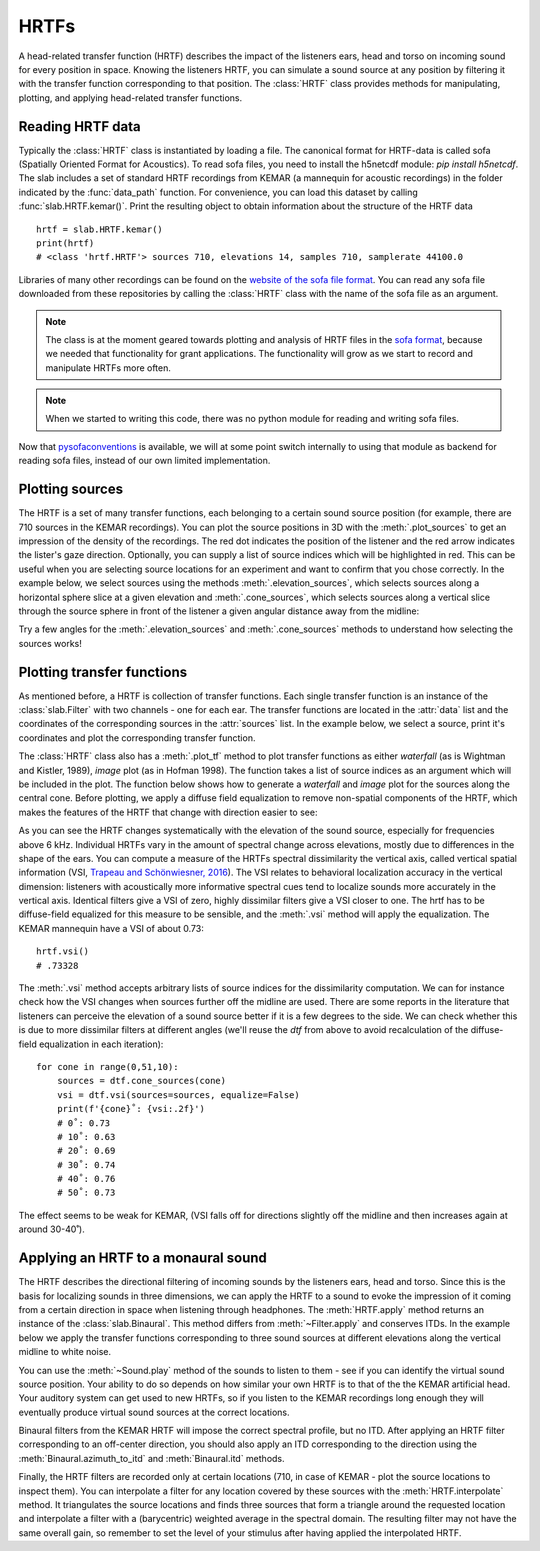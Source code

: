 .. _Hrtfs:

HRTFs
=====

A head-related transfer function (HRTF) describes the impact of the listeners ears, head and torso on incoming sound
for every position in space. Knowing the listeners HRTF, you can simulate a sound source at any position by filtering
it with the transfer function corresponding to that position. The :class:`HRTF` class provides methods for
manipulating, plotting, and applying head-related transfer functions.

Reading HRTF data
-----------------
Typically the :class:`HRTF` class is instantiated by loading a file. The canonical format for HRTF-data is called
sofa (Spatially Oriented Format for Acoustics). To read sofa files, you need to install the h5netcdf module:
`pip install h5netcdf`. The slab includes a set of standard HRTF recordings from KEMAR (a mannequin for acoustic
recordings) in the folder indicated by the :func:`data_path` function. For convenience, you can load this dataset
by calling :func:`slab.HRTF.kemar()`. Print the resulting object to obtain information about the structure of the
HRTF data ::

    hrtf = slab.HRTF.kemar()
    print(hrtf)
    # <class 'hrtf.HRTF'> sources 710, elevations 14, samples 710, samplerate 44100.0

Libraries of many other recordings can be found on the `website of the sofa file format <https://www.sofaconventions.org/>`_.
You can read any sofa file downloaded from these repositories by calling the :class:`HRTF` class with the name of
the sofa file as an argument.

.. note:: The class is at the moment geared towards plotting and analysis of HRTF files in the `sofa format <https://www.sofaconventions.org/>`_, because we needed that functionality for grant applications. The functionality will grow as we start to record and manipulate HRTFs more often.

.. note:: When we started to writing this code, there was no python module for reading and writing sofa files.
Now that `pysofaconventions <https://github.com/andresperezlopez/pysofaconventions>`_ is available, we will at some
point switch internally to using that module as backend for reading sofa files, instead of our own limited implementation.

Plotting sources
--------------------
The HRTF is a set of many transfer functions, each belonging to a certain sound source position (for example,
there are 710 sources in the KEMAR recordings). You can plot the source positions in 3D with the :meth:`.plot_sources`
to get an impression of the density of the recordings. The red dot indicates the position of the listener and the red
arrow indicates the lister's gaze direction. Optionally, you can supply a list of source indices which will be
highlighted in red. This can be useful when you are selecting source locations for an experiment and want to confirm
that you chose correctly. In the example below, we select sources using the methods :meth:`.elevation_sources`, which
selects sources along a horizontal sphere slice at a given elevation and :meth:`.cone_sources`, which selects sources
along a vertical slice through the source sphere in front of the listener a given angular distance away from the
midline:

.. plot::
    :include-source:
    :context:

    # cone_sources and elevation_sources return lists of indices which are concatenated by adding:
    hrtf = slab.HRTF.kemar()
    sourceidx = hrtf.cone_sources(0) + hrtf.elevation_sources(0)
    hrtf.plot_sources(sourceidx) # plot the sources in 3D, highlighting the selected sources

Try a few angles for the :meth:`.elevation_sources` and :meth:`.cone_sources` methods to understand how selecting
the sources works!

Plotting transfer functions
---------------------------
As mentioned before, a HRTF is collection of transfer functions. Each single transfer function is an instance of the
:class:`slab.Filter` with two channels - one for each ear. The transfer functions are located in the :attr:`data`
list and the coordinates of the corresponding sources in the :attr:`sources` list. In the example below, we select a
source, print it's coordinates and plot the corresponding transfer function.

.. plot::
    :include-source:
    :context:

    from matplotlib import pyplot as plt
    hrtf = slab.HRTF.kemar()
    fig, ax = plt.subplots(1)
    idx = 10
    source = hrtf.sources[idx]  # the source's azimuth, elevation and distance
    filt = hrtf.data[idx] # the corresponding filter
    fig.suptitle(f"source at azimuth {source[0].round(2)} and elevation {source[1]}")
    filt.channel(0).tf(axis=ax, show=False)
    filt.channel(1).tf(axis=ax, show=False)
    plt.legend()
    plt.show()

The :class:`HRTF` class also has a :meth:`.plot_tf` method to plot transfer functions as either `waterfall`
(as is Wightman and Kistler, 1989), `image` plot (as in Hofman 1998). The function takes a list of source indices as an
argument which will be included in the plot. The function below shows how to generate a `waterfall` and `image` plot
for the sources along the central cone. Before plotting, we apply a diffuse field equalization to remove non-spatial
components of the HRTF, which makes the features of the HRTF that change with direction easier to see:

.. plot::
    :include-source:
    :context: close-figs

    hrtf = slab.HRTF.kemar()
    fig, ax = plt.subplots(2)
    dtf = hrtf.diffuse_field_equalization()
    sourceidx = hrtf.cone_sources(0)
    ax[0].set_title("waterfall plot")
    ax[1].set_title("image plot")
    hrtf.plot_tf(sourceidx, ear='left', axis=ax[0], show=False, kind="waterfall")
    hrtf.plot_tf(sourceidx, ear='left', axis=ax[1], show=False, kind="image")
    plt.tight_layout()
    plt.show()


As you can see the HRTF changes systematically with the elevation of the sound source, especially for frequencies above
6 kHz. Individual HRTFs vary in the amount of spectral change across elevations, mostly due to differences in the
shape of the ears. You can compute a measure of the HRTFs spectral dissimilarity the vertical axis, called vertical
spatial information (VSI, `Trapeau and Schönwiesner, 2016 <https://pubmed.ncbi.nlm.nih.gov/27586720/>`_).
The VSI relates to behavioral localization accuracy in the vertical dimension: listeners with acoustically more
informative spectral cues tend to localize sounds more accurately in the vertical axis. Identical filters give a VSI
of zero, highly dissimilar filters give a VSI closer to one. The hrtf has to be diffuse-field equalized for this
measure to be sensible, and the :meth:`.vsi` method will apply the equalization. The KEMAR mannequin have a VSI
of about 0.73::

    hrtf.vsi()
    # .73328

The :meth:`.vsi` method accepts arbitrary lists of source indices for the dissimilarity computation.
We can for instance check how the VSI changes when sources further off the midline are used. There are some reports
in the literature that listeners can perceive the elevation of a sound source better if it is a few degrees to the
side. We can check whether this is due to more dissimilar filters at different angles (we'll reuse the `dtf` from above
to avoid recalculation of the diffuse-field equalization in each iteration)::

    for cone in range(0,51,10):
        sources = dtf.cone_sources(cone)
        vsi = dtf.vsi(sources=sources, equalize=False)
        print(f'{cone}˚: {vsi:.2f}')
        # 0˚: 0.73
        # 10˚: 0.63
        # 20˚: 0.69
        # 30˚: 0.74
        # 40˚: 0.76
        # 50˚: 0.73

The effect seems to be weak for KEMAR, (VSI falls off for directions slightly off the midline and then increases again
at around 30-40˚).


Applying an HRTF to a monaural sound
------------------------------------
The HRTF describes the directional filtering of incoming sounds by the listeners ears, head and torso. Since this is the
basis for localizing sounds in three dimensions, we can apply the HRTF to a sound to evoke the impression of it coming
from a certain direction in space when listening through headphones. The :meth:`HRTF.apply` method returns an instance of
the :class:`slab.Binaural`. This method differs from :meth:`~Filter.apply` and conserves ITDs. In the example below we
apply the transfer functions corresponding to three sound sources at different elevations along the vertical midline to white noise.

.. plot::
    :include-source:
    :context: close-figs

    hrtf = slab.HRTF.kemar()
    sound = slab.Sound.pinknoise(samplerate=hrtf.samplerate)  # the sound to be spatialized
    fig, ax = plt.subplots(3)
    sourceidx = [0, 260, 536]  # sources at elevations -40, 0 and 40
    spatial_sounds = []
    for i, index in enumerate(sourceidx):
        spatial_sounds.append(hrtf.apply(index, sound))
        spatial_sounds[i].spectrum(axis=ax[i], low_cutoff=5000, show=False)
    plt.show()

You can use the :meth:`~Sound.play` method of the sounds to listen to them - see if you can identify the virtual sound
source position. Your ability to do so depends on how similar your own HRTF is to that of the the KEMAR artificial head.
Your auditory system can get used to new HRTFs, so if you listen to the KEMAR recordings long enough they will eventually
produce virtual sound sources at the correct locations.

Binaural filters from the KEMAR HRTF will impose the correct spectral profile, but no ITD. After applying an HRTF filter
corresponding to an off-center direction, you should also apply an ITD corresponding to the direction using the
:meth:`Binaural.azimuth_to_itd` and :meth:`Binaural.itd` methods.

Finally, the HRTF filters are recorded only at certain locations (710, in case of KEMAR - plot the source locations to
inspect them). You can interpolate a filter for any location covered by these sources with the :meth:`HRTF.interpolate`
method. It triangulates the source locations and finds three sources that form a triangle around the requested location
and interpolate a filter with a (barycentric) weighted average in the spectral domain. The resulting filter may not have
the same overall gain, so remember to set the level of your stimulus after having applied the interpolated HRTF.
